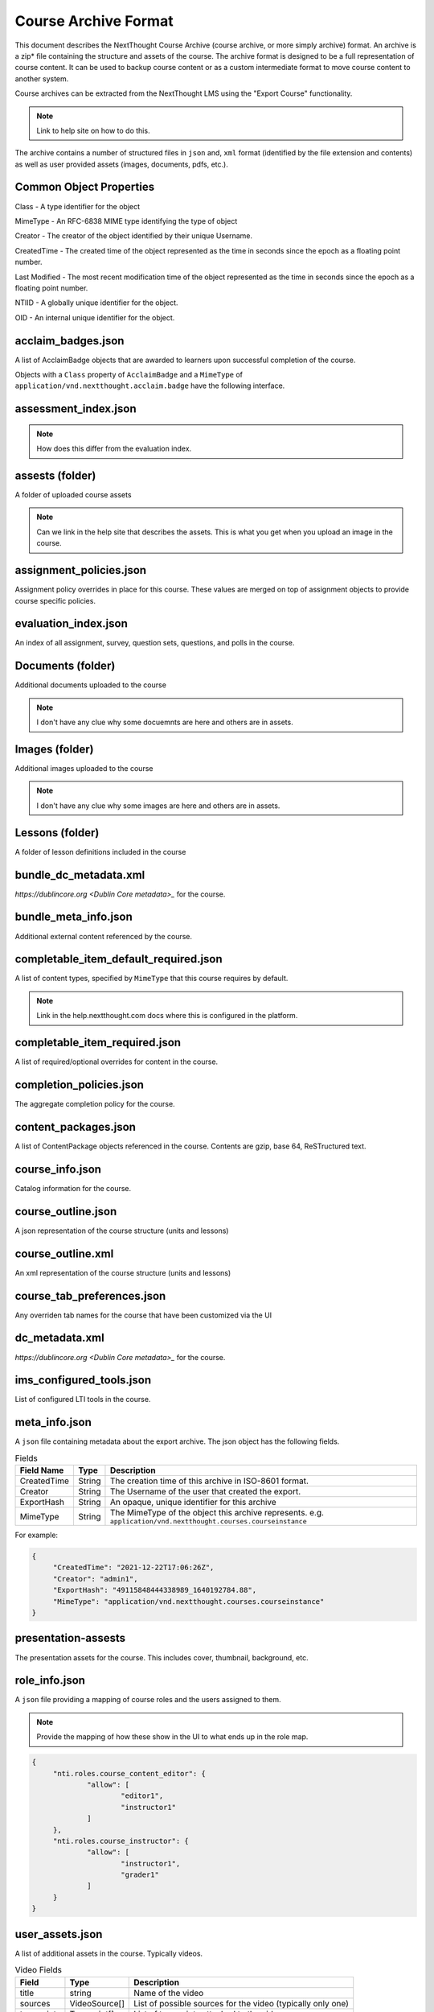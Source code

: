 =====================
Course Archive Format
=====================

This document describes the NextThought Course Archive (course
archive, or more simply archive) format. An archive is a zip* file
containing the structure and assets of the course. The archive format
is designed to be a full representation of course content. It can be
used to backup course content or as a custom intermediate format to
move course content to another system.

Course archives can be extracted from the NextThought LMS using the
"Export Course" functionality.

.. note:: Link to help site on how to do this.

The archive contains a number of structured files in ``json`` and,
``xml`` format (identified by the file extension and contents) as well
as user provided assets (images, documents, pdfs, etc.).

Common Object Properties
========================

Class - A type identifier for the object

MimeType - An RFC-6838 MIME type identifying the type of object

Creator - The creator of the object identified by their unique
Username.

CreatedTime - The created time of the object represented as the time
in seconds since the epoch as a floating point number.

Last Modified - The most recent modification time of the object represented as the time
in seconds since the epoch as a floating point number.

NTIID - A globally unique identifier for the object.

OID - An internal unique identifier for the object.

acclaim_badges.json
===================

A list of AcclaimBadge objects that are awarded to learners upon
successful completion of the course.

Objects with a ``Class`` property of ``AcclaimBadge`` and a
``MimeType`` of ``application/vnd.nextthought.acclaim.badge`` have
the following interface.

.. autointerface:: nti.app.products.acclaim.interfaces.IAcclaimBadge
    :noindex:
    :no-show-inheritance:

assessment_index.json
=====================

.. note:: How does this differ from the evaluation index.

assests (folder)
================

A folder of uploaded course assets

.. note:: Can we link in the help site that describes the assets. This
   is what you get when you upload an image in the course.


assignment_policies.json
========================

Assignment policy overrides in place for this course. These values are merged on top of assignment objects to provide course specific policies.

evaluation_index.json
=====================

An index of all assignment, survey, question sets, questions, and polls in the course.

Documents (folder)
==================

Additional documents uploaded to the course

.. note:: I don't have any clue why some docuemnts are here and others are in assets.

Images (folder)
===============

Additional images uploaded to the course

.. note:: I don't have any clue why some images are here and others are in assets.

Lessons (folder)
================

A folder of lesson definitions included in the course

bundle_dc_metadata.xml
======================

`https://dublincore.org <Dublin Core metadata>_` for the course.

bundle_meta_info.json
=====================

Additional external content referenced by the course.

completable_item_default_required.json
======================================

A list of content types, specified by ``MimeType`` that this course
requires by default.

.. note:: Link in the help.nextthought.com docs where this is
          configured in the platform.

.. autointerface:: nti.contenttypes.completion.interfaces.ICompletableItemDefaultRequiredPolicy
   :no-members:
   :members: mime_types



completable_item_required.json
==============================

A list of required/optional overrides for content in the course.

completion_policies.json
========================

The aggregate completion policy for the course.

content_packages.json
=====================

A list of ContentPackage objects referenced in the course. Contents are gzip, base 64, ReSTructured text.

course_info.json
================

Catalog information for the course.

course_outline.json
===================

A json representation of the course structure (units and lessons)

course_outline.xml
==================

An xml representation of the course structure (units and lessons)

course_tab_preferences.json
===========================

Any overriden tab names for the course that have been customized via the UI

dc_metadata.xml
===============

`https://dublincore.org <Dublin Core metadata>_` for the course.

ims_configured_tools.json
=========================

List of configured LTI tools in the course.

.. autointerface:: nti.ims.lti.interfaces.IConfiguredTool

.. autointerface:: nti.ims.lti.interfaces.IToolConfig


meta_info.json
==============

A ``json`` file containing metadata about the export archive. The json
object has the following fields.

.. list-table:: Fields
   :header-rows: 1

   * - Field Name
     - Type
     - Description
   * - CreatedTime
     - String
     - The creation time of this archive in ISO-8601 format.
   * - Creator
     - String
     - The Username of the user that created the export.
   * - ExportHash
     - String
     - An opaque, unique identifier for this archive
   * - MimeType
     - String
     - The MimeType of the object this archive
       represents. e.g. ``application/vnd.nextthought.courses.courseinstance``

For example:

.. code:: json

   {
	"CreatedTime": "2021-12-22T17:06:26Z",
	"Creator": "admin1",
	"ExportHash": "49115848444338989_1640192784.88",
	"MimeType": "application/vnd.nextthought.courses.courseinstance"
   }

presentation-assests
====================

The presentation assets for the course. This includes cover, thumbnail, background, etc.

.. list-table:: Presentation Assets
	:header-rows: 1

	* - File Name
	  - Size
	  - Description
	* - contentpackage-thumb-60x60.png
	  - 120px X 120px
	  - Used in list presentation of courses
	* - contentpackage-landing-232x170.png
	  - 464px X 240px
      - Used in card presentation of coursses
    * - background.png
      - 3000px X 2000px
      - Used as the background image when on a course, has a guassian blur to handle
    * - course-promo-large-16x9.png
      - Unknown
      - Unknown
    * - client_image_source.png
      - any
      - The source image used to generate the other images

role_info.json
==============

A ``json`` file providing a mapping of course roles and the users
assigned to them.

.. note:: Provide the mapping of how these show in the UI to what ends
          up in the role map.

.. code:: json

   {
	"nti.roles.course_content_editor": {
		"allow": [
			"editor1",
			"instructor1"
		]
	},
	"nti.roles.course_instructor": {
		"allow": [
			"instructor1",
			"grader1"
		]
	}
   }


user_assets.json
================

A list of additional assets in the course. Typically videos.

.. autointerface:: nti.contenttypes.presentation.interfaces.INTIVideo

.. list-table:: Video Fields
    :header-rows: 1

    * - Field
      - Type
      - Description
    * - title
      - string
      - Name of the video
    * - sources
      - VideoSource[]
      - List of possible sources for the video (typically only one)
    * - transcripts
      - Transcript[]
      - List of transcripts attached to the video

.. autointerface:: nti.contenttypes.presentation.interfaces.INTIVideoSource

.. list-table:: Video Source Fields
    :header-rows: 1

    * - Field
      - Type
      - Description
    * - service
      - string
      - the service hosting the video one of 'kaltura', 'vimeo', 'wistia', 'youtube'
    * - source
      - string
      - the service specific id

To generate the video src combine the source with the service's base URL

.. note:: Youtube
	:service: "youtube"
	:base URL: "https://www.youtube.com/{source}"

	For Example:
	:source: "aqz-KE-bpKQ"
	:video src: https://www.youtube.com/aqz-KE-bpKQ

.. note:: Vimeo
	:service: "vimeo"
	:base URL: "https://www.vimeo.com/{source}"

	For Example:
	:source: "798022"
	:video src: https://www.vimeo.com/798022

.. note:: Wistia
	:service: "wistia"
	:base URL: "https://fast.wistia.com/embed/iframe/{source}"

	For Example:
	:source: s3lqfi0zn7
	:base URL: https://fast.wistia.com/embed/iframe/s3lqfi0zn7



.. autointerface:: nti.contenttypes.presentation.interfaces.INTITranscript

.. list-table:: Transcript
    :header-rows: 1

    * - Field
      - Type
      - Description
    * - lang
      - string
      - The language of the transcript
    * - purpose
      - string
      - The purpose of the transcript (one of 'captions', 'normal')
    * - src (srcjsonp)
      - string
      - the URL of the .vtt file (`specification<https://www.w3.org/TR/webvtt1/>`_)

.. note:: Need to include documentation of the supported services, types, and sources

.. note:: Document inline transcript content format


vendor_info.json
================

Additional vendor related information for the course, if applicable. This file is only applicable in certain legacy courses.
